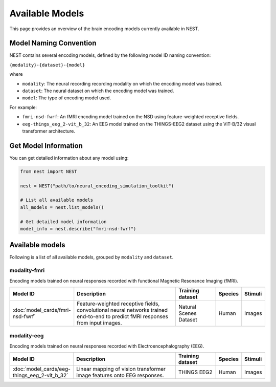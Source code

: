 ===================
Available Models
===================

This page provides an overview of the brain encoding models currently available in NEST.


Model Naming Convention
----------------------

NEST contains several encoding models, defined by the following model ID naming convention:

``{modality}-{dataset}-{model}``

where

* ``modality``: The neural recording recording modality on which the encoding model was trained.
* ``dataset``: The neural dataset on which the encoding model was trained.
* ``model``: The type of encoding model used.

For example:

- ``fmri-nsd-fwrf``: An fMRI encoding model trained on the NSD using feature-weighted receptive fields.
- ``eeg-things_eeg_2-vit_b_32``: An EEG model trained on the THINGS-EEG2 dataset using the ViT-B/32 visual transformer architecture.


Get Model Information
------------------------

You can get detailed information about any model using:

.. code-block:: python

    from nest import NEST
    
    nest = NEST("path/to/neural_encoding_simulation_toolkit")

    # List all available models
    all_models = nest.list_models()
    
    # Get detailed model information
    model_info = nest.describe("fmri-nsd-fwrf")


Available models
----------------------

Following is a list of all available models, grouped by ``modality`` and ``dataset``.

modality-fmri
~~~~~~~~~~

Encoding models trained on neural responses recorded with functional Magnetic Resonance Imaging (fMRI).

.. list-table::
   :header-rows: 1
   :widths: 20 55 20 10 10
   :class: wrap-table

   * - Model ID
     - Description
     - Training dataset
     - Species
     - Stimuli
   * - :doc:`model_cards/fmri-nsd-fwrf`
     - Feature-weighted receptive fields, convolutional neural networks trained end-to-end to predict fMRI responses from input images.
     - Natural Scenes Dataset
     - Human
     - Images


modality-eeg
~~~~~~~~~~~~

Encoding models trained on neural responses recorded with Electroencephalography (EEG).

.. list-table::
   :header-rows: 1
   :widths: 20 55 20 10 10
   :class: wrap-table

   * - Model ID
     - Description
     - Training dataset
     - Species
     - Stimuli
   * - :doc:`model_cards/eeg-things_eeg_2-vit_b_32`
     - Linear mapping of vision transformer image features onto EEG responses.
     - THINGS EEG2
     - Human
     - Images

.. raw:: html

   <style>
   .wrap-table td {
     white-space: normal !important;
     word-wrap: break-word !important;
   }
   </style>

